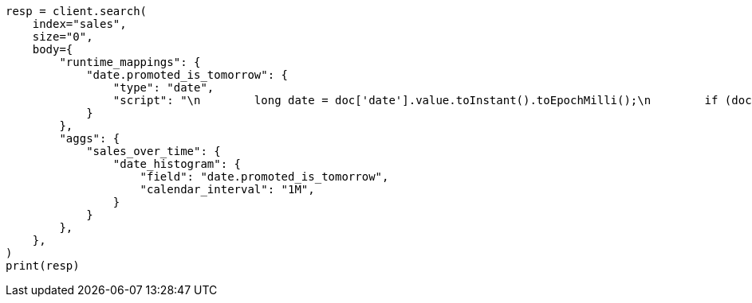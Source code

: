 // aggregations/bucket/datehistogram-aggregation.asciidoc:698

[source, python]
----
resp = client.search(
    index="sales",
    size="0",
    body={
        "runtime_mappings": {
            "date.promoted_is_tomorrow": {
                "type": "date",
                "script": "\n        long date = doc['date'].value.toInstant().toEpochMilli();\n        if (doc['promoted'].value) {\n          date += 86400;\n        }\n        emit(date);\n      ",
            }
        },
        "aggs": {
            "sales_over_time": {
                "date_histogram": {
                    "field": "date.promoted_is_tomorrow",
                    "calendar_interval": "1M",
                }
            }
        },
    },
)
print(resp)
----